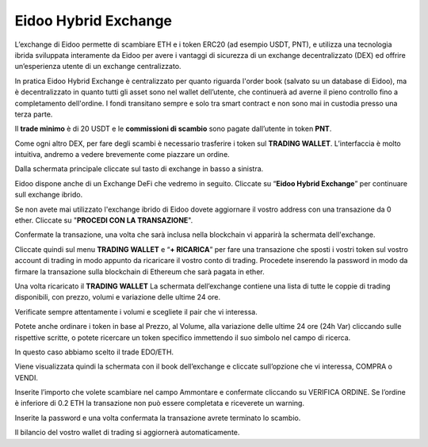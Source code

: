 Eidoo Hybrid Exchange
=====================

L’exchange di Eidoo permette di scambiare ETH e i token ERC20 (ad esempio USDT, PNT), e utilizza una tecnologia ibrida sviluppata interamente da Eidoo per avere i vantaggi di sicurezza di un exchange decentralizzato (DEX) ed offrire un’esperienza utente di un exchange centralizzato.

In pratica Eidoo Hybrid Exchange è centralizzato per quanto riguarda l'order book (salvato su un database di Eidoo), ma è decentralizzato in quanto tutti gli asset sono nel wallet dell’utente, che continuerà ad averne il pieno controllo fino a completamento dell'ordine. I fondi transitano sempre e solo tra smart contract e non sono mai in custodia presso una terza parte.

Il **trade minimo** è di 20 USDT e le **commissioni di scambio** sono pagate dall’utente in token **PNT**.

Come ogni altro DEX, per fare degli scambi è necessario trasferire i token sul **TRADING WALLET**. L’interfaccia è molto intuitiva, andremo a vedere brevemente come piazzare un ordine. 
 
Dalla schermata principale cliccate sul tasto di exchange in basso a sinistra.

.. image:: https://i.imgur.com/XDhKINB.jpg
    :width: 500px
    :align: center
 
Eidoo dispone anche di un Exchange DeFi che vedremo in seguito. Cliccate su “**Eidoo Hybrid Exchange**” per continuare sull exchange ibrido.

.. image:: https://i.imgur.com/TlpwUbl.jpg
    :width: 500px
    :align: center
 
Se non avete mai utilizzato l'exchange ibrido di Eidoo dovete aggiornare il vostro address con una transazione da 0 ether. Cliccate su "**PROCEDI CON LA TRANSAZIONE**".

.. image:: https://i.imgur.com/OZPbcdO.png
    :width: 500px
    :align: center

Confermate la transazione, una volta che sarà inclusa nella blockchain vi apparirà la schermata dell'exchange.



Cliccate quindi sul menu **TRADING WALLET** e “**+ RICARICA**” per fare una transazione che sposti i vostri token sul vostro account di trading in modo appunto da ricaricare il vostro conto di trading. Procedete inserendo la password in modo da firmare la transazione sulla blockchain di Ethereum che sarà pagata in ether.

.. image:: https://i.imgur.com/55iovbU.gif
    :width: 500px
    :align: center
 
Una volta ricaricato il **TRADING WALLET** La schermata dell’exchange contiene una lista di tutte le coppie di trading disponibili, con prezzo, volumi e variazione delle ultime 24 ore.

Verificate sempre attentamente i volumi e scegliete il pair che vi interessa.

Potete anche ordinare i token in base al Prezzo, al Volume, alla variazione delle ultime 24 ore (24h Var) cliccando sulle rispettive scritte, o potete ricercare un token specifico immettendo il suo simbolo nel campo di ricerca.

 


In questo caso abbiamo scelto il trade EDO/ETH.

Viene visualizzata quindi la schermata con il book dell’exchange e cliccate sull’opzione che vi interessa, COMPRA o VENDI.

 

 
Inserite l’importo che volete scambiare nel campo Ammontare e confermate cliccando su VERIFICA ORDINE. Se l’ordine è inferiore di 0.2 ETH la transazione non può essere completata e riceverete un warning.

 


Inserite la password e una volta confermata la transazione avrete terminato lo scambio.

Il bilancio del vostro wallet di trading si aggiornerà automaticamente.


 
